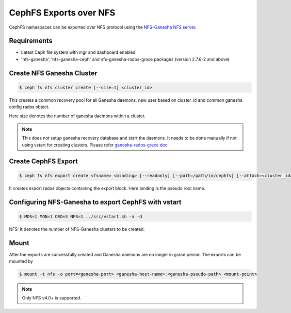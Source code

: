 =======================
CephFS Exports over NFS
=======================

CephFS namespaces can be exported over NFS protocol using the
`NFS-Ganesha NFS server <https://github.com/nfs-ganesha/nfs-ganesha/wiki>`_.

Requirements
============

-  Latest Ceph file system with mgr and dashboard enabled
-  'nfs-ganesha', 'nfs-ganesha-ceph' and nfs-ganesha-rados-grace packages
   (version 2.7.6-2 and above)

Create NFS Ganesha Cluster
==========================

.. code:: bash

    $ ceph fs nfs cluster create [--size=1] <cluster_id>

This creates a common recovery pool for all Ganesha daemons, new user based on
cluster_id and common ganesha config rados object.

Here size denotes the number of ganesha daemons within a cluster.

.. note:: This does not setup ganesha recovery database and start the daemons.
          It needs to be done manually if not using vstart for creating
          clusters. Please refer `ganesha-rados-grace doc
          <https://github.com/nfs-ganesha/nfs-ganesha/blob/next/src/doc/man/ganesha-rados-grace.rst>`_

Create CephFS Export
====================

.. code:: bash

    $ ceph fs nfs export create <fsname> <binding> [--readonly] [--path=/path/in/cephfs] [--attach=<cluster_id>]

It creates export rados objects containing the export block. Here binding is
the pseudo root name.

Configuring NFS-Ganesha to export CephFS with vstart
====================================================

.. code:: bash

    $ MDS=1 MON=1 OSD=3 NFS=1 ../src/vstart.sh -n -d

NFS: It denotes the number of NFS-Ganesha clusters to be created.

Mount
=====

After the exports are successfully created and Ganesha daemons are no longer in
grace period. The exports can be mounted by

.. code:: bash

    $ mount -t nfs -o port=<ganesha-port> <ganesha-host-name>:<ganesha-pseudo-path> <mount-point>

.. note:: Only NFS v4.0+ is supported.
